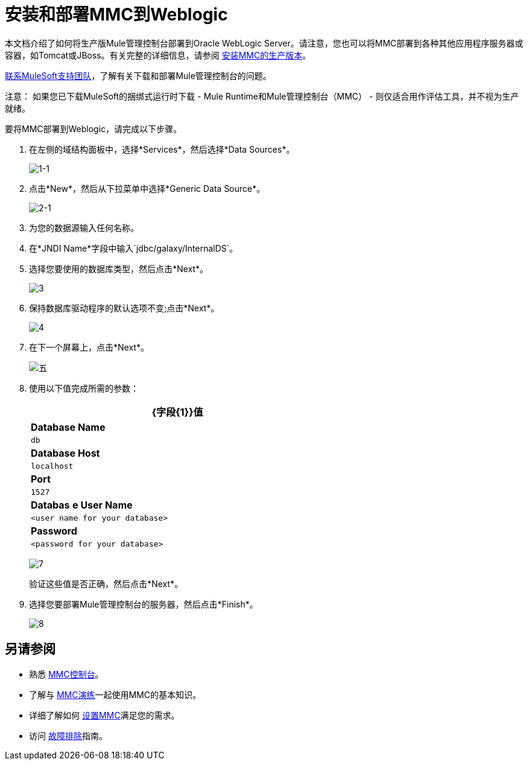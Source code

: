 = 安装和部署MMC到Weblogic

本文档介绍了如何将生产版Mule管理控制台部署到Oracle WebLogic Server。请注意，您也可以将MMC部署到各种其他应用程序服务器或容器，如Tomcat或JBoss。有关完整的详细信息，请参阅 link:/mule-management-console/v/3.6/installing-the-production-version-of-mmc[安装MMC的生产版本]。

link:https://www.mulesoft.com/support-and-services/mule-esb-support-license-subscription[联系MuleSoft支持团队]，了解有关下载和部署Mule管理控制台的问题。

注意：
如果您已下载MuleSoft的捆绑式运行时下载 -  Mule Runtime和Mule管理控制台（MMC） - 则仅适合用作评估工具，并不视为生产就绪。

要将MMC部署到Weblogic，请完成以下步骤。

. 在左侧的域结构面板中，选择*Services*，然后选择*Data Sources*。
+
image:1-1.png[1-1]

. 点击*New*，然后从下拉菜单中选择*Generic Data Source*。
+
image:2-1.png[2-1]

. 为您的数据源输入任何名称。
. 在*JNDI Name*字段中输入`jdbc/galaxy/InternalDS`。
. 选择您要使用的数据库类型，然后点击*Next*。
+
image:3.png[3] +

. 保持数据库驱动程序的默认选项不变;点击*Next*。
+
image:4.png[4] +

. 在下一个屏幕上，点击*Next*。
+
image:5.png[五]

. 使用以下值完成所需的参数：
+
[%header%autowidth,width=60%]
|===
| {字段{1}}值
| *Database Name*  | `db`
| *Database Host*  | `localhost`
| *Port*  | `1527`
| *Databas* *e User Name*  | `<user name for your database>`
| *Password*  | `<password for your database>`
|===
+
image:7.png[7]
+
验证这些值是否正确，然后点击*Next*。

. 选择您要部署Mule管理控制台的服务器，然后点击*Finish*。
+
image:8.png[8]

== 另请参阅

* 熟悉 link:/mule-management-console/v/3.6/orientation-to-the-console[MMC控制台]。
* 了解与 link:/mule-management-console/v/3.6/mmc-walkthrough[MMC演练]一起使用MMC的基本知识。
* 详细了解如何 link:/mule-management-console/v/3.6/setting-up-mmc[设置MMC]满足您的需求。
* 访问 link:/mule-management-console/v/3.6/troubleshooting-with-mmc[故障排除]指南。
